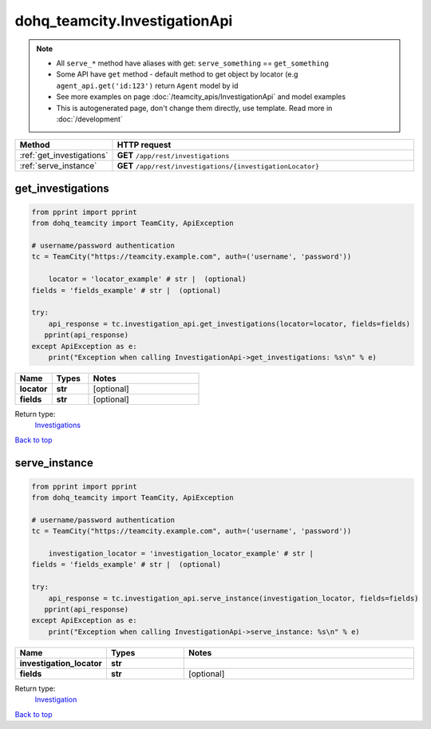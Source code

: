 dohq_teamcity.InvestigationApi
######################################

.. note::

   + All ``serve_*`` method have aliases with get: ``serve_something`` == ``get_something``
   + Some API have ``get`` method - default method to get object by locator (e.g ``agent_api.get('id:123')`` return ``Agent`` model by id
   + See more examples on page :doc:`/teamcity_apis/InvestigationApi` and model examples
   + This is autogenerated page, don't change them directly, use template. Read more in :doc:`/development`

.. list-table::
   :widths: 20 80
   :header-rows: 1

   * - Method
     - HTTP request
   * - :ref:`get_investigations`
     - **GET** ``/app/rest/investigations``
   * - :ref:`serve_instance`
     - **GET** ``/app/rest/investigations/{investigationLocator}``

.. _get_investigations:

get_investigations
-----------------

.. code-block:: python

    from pprint import pprint
    from dohq_teamcity import TeamCity, ApiException

    # username/password authentication
    tc = TeamCity("https://teamcity.example.com", auth=('username', 'password'))

        locator = 'locator_example' # str |  (optional)
    fields = 'fields_example' # str |  (optional)

    try:
        api_response = tc.investigation_api.get_investigations(locator=locator, fields=fields)
       pprint(api_response)
    except ApiException as e:
        print("Exception when calling InvestigationApi->get_investigations: %s\n" % e)



.. list-table::
   :widths: 20 20 60
   :header-rows: 1

   * - Name
     - Types
     - Notes

   * - **locator**
     - **str**
     - [optional] 
   * - **fields**
     - **str**
     - [optional] 

Return type:
    `Investigations <../models/Investigations.html>`_

`Back to top <#>`_

.. _serve_instance:

serve_instance
-----------------

.. code-block:: python

    from pprint import pprint
    from dohq_teamcity import TeamCity, ApiException

    # username/password authentication
    tc = TeamCity("https://teamcity.example.com", auth=('username', 'password'))

        investigation_locator = 'investigation_locator_example' # str | 
    fields = 'fields_example' # str |  (optional)

    try:
        api_response = tc.investigation_api.serve_instance(investigation_locator, fields=fields)
       pprint(api_response)
    except ApiException as e:
        print("Exception when calling InvestigationApi->serve_instance: %s\n" % e)



.. list-table::
   :widths: 20 20 60
   :header-rows: 1

   * - Name
     - Types
     - Notes

   * - **investigation_locator**
     - **str**
     - 
   * - **fields**
     - **str**
     - [optional] 

Return type:
    `Investigation <../models/Investigation.html>`_

`Back to top <#>`_

